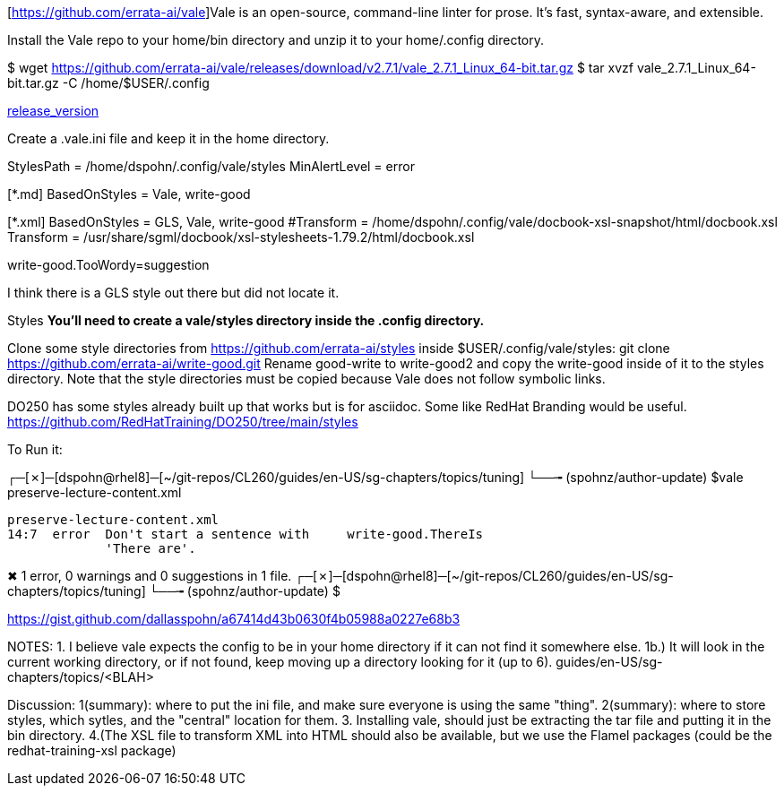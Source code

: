 [https://github.com/errata-ai/vale]Vale is an open-source, command-line linter for prose. It's fast, syntax-aware, and extensible.

Install the Vale repo to your home/bin directory and unzip it to your home/.config directory.

$ wget https://github.com/errata-ai/vale/releases/download/v2.7.1/vale_2.7.1_Linux_64-bit.tar.gz
$ tar xvzf vale_2.7.1_Linux_64-bit.tar.gz -C /home/$USER/.config 

https://github.com/errata-ai/vale/[release_version]

Create a .vale.ini file and keep it in the home directory.

StylesPath = /home/dspohn/.config/vale/styles
MinAlertLevel = error

[*.md]
BasedOnStyles = Vale, write-good

[*.xml]
BasedOnStyles = GLS, Vale, write-good
#Transform = /home/dspohn/.config/vale/docbook-xsl-snapshot/html/docbook.xsl
Transform = /usr/share/sgml/docbook/xsl-stylesheets-1.79.2/html/docbook.xsl

write-good.TooWordy=suggestion

I think there is a GLS style out there but did not locate it.

Styles
*You’ll need to create a vale/styles directory inside the .config directory.*

Clone some style directories from https://github.com/errata-ai/styles inside $USER/.config/vale/styles:
git clone https://github.com/errata-ai/write-good.git
Rename good-write to write-good2 and copy the write-good inside of it to the styles directory. Note that the style directories must be copied because Vale does not follow symbolic links.

DO250 has some styles already built up that works but is for asciidoc. Some like RedHat Branding would be useful.
https://github.com/RedHatTraining/DO250/tree/main/styles



To Run it:

┌─[✗]─[dspohn@rhel8]─[~/git-repos/CL260/guides/en-US/sg-chapters/topics/tuning]
└──╼ (spohnz/author-update) $vale preserve-lecture-content.xml

 preserve-lecture-content.xml
 14:7  error  Don't start a sentence with     write-good.ThereIs 
              'There are'.                                       

✖ 1 error, 0 warnings and 0 suggestions in 1 file.
┌─[✗]─[dspohn@rhel8]─[~/git-repos/CL260/guides/en-US/sg-chapters/topics/tuning]
└──╼ (spohnz/author-update) $



https://gist.github.com/dallasspohn/a67414d43b0630f4b05988a0227e68b3


NOTES:
1. I believe vale expects the config to be in your home directory if it can not find it somewhere else.
1b.) It will look in the current working directory, or if not found, keep moving up a directory looking for it (up to 6).
guides/en-US/sg-chapters/topics/<BLAH>


Discussion:
1(summary): where to put the ini file, and make sure everyone is using the same "thing".
2(summary): where to store styles, which sytles, and the "central" location for them.
3. Installing vale, should just be extracting the tar file and putting it in the bin directory.
4.(The XSL file to transform XML into HTML should also be available, but we use the Flamel packages (could be the redhat-training-xsl package)
